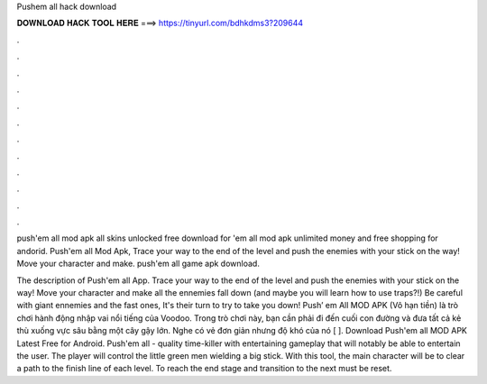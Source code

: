 Pushem all hack download



𝐃𝐎𝐖𝐍𝐋𝐎𝐀𝐃 𝐇𝐀𝐂𝐊 𝐓𝐎𝐎𝐋 𝐇𝐄𝐑𝐄 ===> https://tinyurl.com/bdhkdms3?209644



.



.



.



.



.



.



.



.



.



.



.



.

push'em all mod apk all skins unlocked free download for 'em all mod apk unlimited money and free shopping for andorid. Push'em all Mod Apk, Trace your way to the end of the level and push the enemies with your stick on the way! Move your character and make. push'em all game apk download.

The description of Push'em all App. Trace your way to the end of the level and push the enemies with your stick on the way! Move your character and make all the ennemies fall down (and maybe you will learn how to use traps?!) Be careful with giant ennemies and the fast ones, It's their turn to try to take you down! Push’ em All MOD APK (Vô hạn tiền) là trò chơi hành động nhập vai nổi tiếng của Voodoo. Trong trò chơi này, bạn cần phải đi đến cuối con đường và đưa tất cả kẻ thù xuống vực sâu bằng một cây gậy lớn. Nghe có vẻ đơn giản nhưng độ khó của nó [ ]. Download Push'em all MOD APK Latest Free for Android. Push'em all - quality time-killer with entertaining gameplay that will notably be able to entertain the user. The player will control the little green men wielding a big stick. With this tool, the main character will be to clear a path to the finish line of each level. To reach the end stage and transition to the next must be reset.
